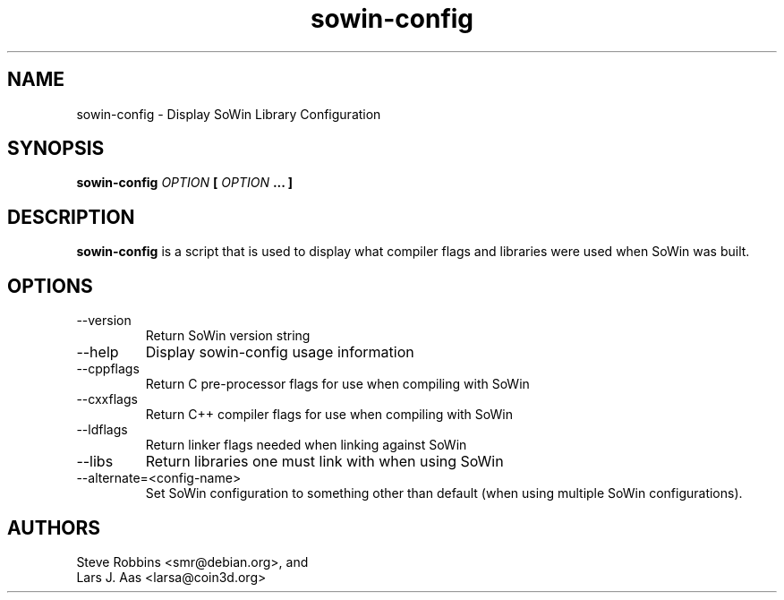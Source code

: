 .\" Process this file with
.\" groff -man -Tascii sowin-config.1
.\"
.TH sowin-config 1 "AUGUST 2001" "Library Configuration" "User Manuals"
.SH NAME
sowin-config \- Display SoWin Library Configuration
.SH SYNOPSIS
.B sowin-config 
.I OPTION 
.B [
.I OPTION
.B ... ]
.SH DESCRIPTION
.B sowin-config
is a script that is used to display what compiler flags and libraries were
used when SoWin was built.
.SH OPTIONS
.IP --version
Return SoWin version string
.IP --help
Display sowin-config usage information
.IP --cppflags
Return C pre-processor flags for use when compiling with SoWin
.IP --cxxflags
Return C++ compiler flags for use when compiling with SoWin
.IP --ldflags
Return linker flags needed when linking against SoWin
.IP --libs
Return libraries one must link with when using SoWin
.IP --alternate=<config-name>
Set SoWin configuration to something other than default (when using
multiple SoWin configurations).
.SH AUTHORS
Steve Robbins <smr@debian.org>, and
.br
Lars J. Aas <larsa@coin3d.org>
.
